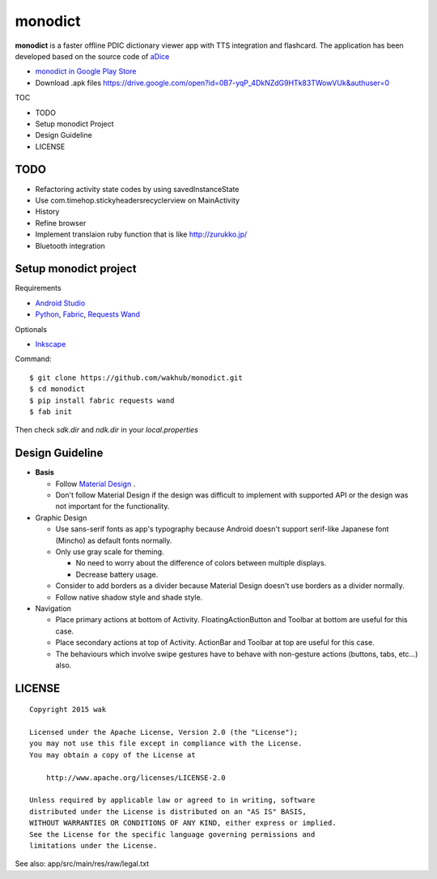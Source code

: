 ============
monodict
============

.. image:: https://raw.githubusercontent.com/wakhub/monodict/master/app/src/main/res/drawable-xxxhdpi/icon.png

**monodict** is a faster offline PDIC dictionary viewer app with TTS integration and flashcard.
The application has been developed based on
the source code of `aDice <https://github.com/jiro-aqua/aDice>`_

- `monodict in Google Play Store <https://play.google.com/store/apps/details?id=com.github.wakhub.monodict>`_
- Download .apk files https://drive.google.com/open?id=0B7-yqP_4DkNZdG9HTk83TWowVUk&authuser=0


TOC

- TODO
- Setup monodict Project
- Design Guideline
- LICENSE


TODO
==========

- Refactoring activity state codes by using savedInstanceState
- Use com.timehop.stickyheadersrecyclerview on MainActivity
- History
- Refine browser
- Implement translaion ruby function that is like http://zurukko.jp/
- Bluetooth integration


Setup monodict project
========================

Requirements

- `Android Studio <https://developer.android.com/sdk/installing/studio.html>`_
- `Python <https://www.python.org/>`_,
  `Fabric <http://www.fabfile.org/>`_,
  `Requests <http://docs.python-requests.org/en/latest/>`_
  `Wand <http://docs.wand-py.org/en/0.3.9/>`_

Optionals

- `Inkscape <http://www.inkscape.org/en/>`_

Command::

    $ git clone https://github.com/wakhub/monodict.git
    $ cd monodict
    $ pip install fabric requests wand
    $ fab init

Then check `sdk.dir` and `ndk.dir` in your `local.properties`


Design Guideline
=================

- **Basis**

  - Follow `Material Design <http://www.google.com/design/spec/material-design/introduction.html>`_ .
  - Don't follow Material Design if the design was difficult to implement
    with supported API or the design was not important for the functionality.

- Graphic Design

  - Use sans-serif fonts as app's typography because Android doesn't support
    serif-like Japanese font (Mincho) as default fonts normally.
  - Only use gray scale for theming.

    - No need to worry about the difference of colors between multiple displays.
    - Decrease battery usage.

  - Consider to add borders as a divider because Material Design doesn't use
    borders as a divider normally.
  - Follow native shadow style and shade style.

- Navigation

  - Place primary actions at bottom of Activity.
    FloatingActionButton and Toolbar at bottom are useful for this case.
  - Place secondary actions at top of Activity.
    ActionBar and Toolbar at top are useful for this case.
  - The behaviours which involve swipe gestures have to behave with
    non-gesture actions (buttons, tabs, etc...) also.

.. image:: https://raw.githubusercontent.com/wakhub/monodict/master/files/lighting-study.jpg


LICENSE
=======

::

    Copyright 2015 wak

    Licensed under the Apache License, Version 2.0 (the "License");
    you may not use this file except in compliance with the License.
    You may obtain a copy of the License at

        http://www.apache.org/licenses/LICENSE-2.0

    Unless required by applicable law or agreed to in writing, software
    distributed under the License is distributed on an "AS IS" BASIS,
    WITHOUT WARRANTIES OR CONDITIONS OF ANY KIND, either express or implied.
    See the License for the specific language governing permissions and
    limitations under the License.


See also: app/src/main/res/raw/legal.txt


